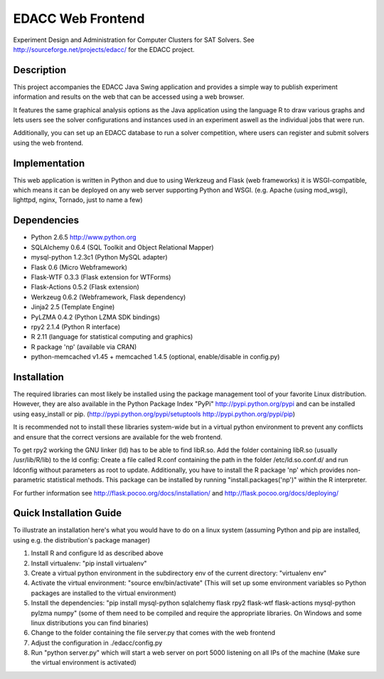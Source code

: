 EDACC Web Frontend
==================

Experiment Design and Administration for Computer Clusters for SAT Solvers.
See http://sourceforge.net/projects/edacc/ for the EDACC project.

Description
-----------

This project accompanies the EDACC Java Swing application and provides a simple way to publish
experiment information and results on the web that can be accessed using a web browser.

It features the same graphical analysis options as the Java application using the language R
to draw various graphs and lets users see the solver configurations and instances used in an experiment
aswell as the individual jobs that were run.

Additionally, you can set up an EDACC database to run a solver competition, where users can register
and submit solvers using the web frontend.

Implementation
--------------

This web application is written in Python and due to using Werkzeug and Flask (web frameworks) it is
WSGI-compatible, which means it can be deployed on any web server supporting Python and WSGI.
(e.g. Apache (using mod_wsgi), lighttpd, nginx, Tornado, just to name a few)

Dependencies
------------

- Python 2.6.5 http://www.python.org
- SQLAlchemy 0.6.4 (SQL Toolkit and Object Relational Mapper)
- mysql-python 1.2.3c1 (Python MySQL adapter)
- Flask 0.6 (Micro Webframework)
- Flask-WTF 0.3.3 (Flask extension for WTForms)
- Flask-Actions 0.5.2 (Flask extension)
- Werkzeug 0.6.2 (Webframework, Flask dependency)
- Jinja2 2.5 (Template Engine)
- PyLZMA 0.4.2 (Python LZMA SDK bindings)
- rpy2 2.1.4 (Python R interface)
- R 2.11 (language for statistical computing and graphics)
- R package 'np' (available via CRAN)
- python-memcached v1.45 + memcached 1.4.5 (optional, enable/disable in config.py)

Installation
------------

The required libraries can most likely be installed using the
package management tool of your favorite Linux distribution.
However, they are also available in the Python Package Index "PyPi" http://pypi.python.org/pypi
and can be installed using easy_install or pip. (http://pypi.python.org/pypi/setuptools  http://pypi.python.org/pypi/pip)

It is recommended not to install these libraries system-wide but in a virtual
python environment to prevent any conflicts and ensure that the correct versions are
available for the web frontend.

To get rpy2 working the GNU linker (ld) has to be able to find libR.so. Add the folder containing
libR.so (usually /usr/lib/R/lib) to the ld config: Create a file called R.conf containing the
path in the folder /etc/ld.so.conf.d/ and run ldconfig without parameters as root to update.
Additionally, you have to install the R package 'np' which provides non-parametric statistical
methods. This package can be installed by running "install.packages('np')" within the R interpreter.

For further information see http://flask.pocoo.org/docs/installation/ and http://flask.pocoo.org/docs/deploying/

Quick Installation Guide
------------------------

To illustrate an installation here's what you would have to do on a linux system (assuming Python and pip are installed,
using e.g. the distribution's package manager)

1. Install R and configure ld as described above
2. Install virtualenv: "pip install virtualenv"
3. Create a virtual python environment in the subdirectory env of the current directory: "virtualenv env"
4. Activate the virtual environment: "source env/bin/activate" (This will set up some environment variables so
   Python packages are installed to the virtual environment)
5. Install the dependencies: "pip install mysql-python sqlalchemy flask rpy2 flask-wtf flask-actions mysql-python pylzma numpy" (some of them need to be compiled and require the appropriate libraries. On Windows and some linux distributions you can find binaries)
6. Change to the folder containing the file server.py that comes with the web frontend
7. Adjust the configuration in ./edacc/config.py
8. Run "python server.py" which will start a web server on port 5000 listening on all IPs of the machine (Make sure
   the virtual environment is activated)
